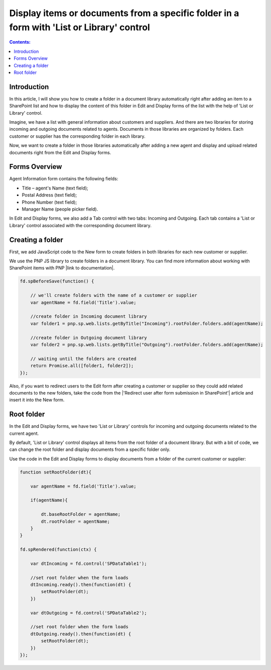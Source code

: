 Display items or documents from a specific folder in a form with 'List or Library' control
==========================================================================================

.. contents:: Contents:
 :local:
 :depth: 1

Introduction
--------------------------------------------------
In this article, I will show you how to create a folder in a document library automatically right after adding an item to a SharePoint list and how to display the content of this folder in Edit and Display forms of the list with the help of 'List or Library' control.

Imagine, we have a list with general information about customers and suppliers. And there are two libraries for storing incoming and outgoing documents related to agents. Documents in those libraries are organized by folders. Each customer or supplier has the corresponding folder in each library. 

Now, we want to create a folder in those libraries automatically after adding a new agent and display and upload related documents right from the Edit and Display forms. 

|pic0|

.. |pic0| image:: ../images/how-to/create-folder/create-folder-0.gif
   :alt: preview

Forms Overview
--------------------------------------------------

Agent Information form contains the following fields: 

- Title – agent's Name (text field);
- Postal Address (text field);
- Phone Number (text field);
- Manager Name (people picker field).

In Edit and Display forms, we also add a Tab control with two tabs: Incoming and Outgoing. Each tab contains a 'List or Library' control associated with the corresponding document library.

|pic1|

.. |pic1| image:: ../images/how-to/create-folder/create-folder-1.png
   :alt: Forms

Creating a folder
--------------------------------------------------

First, we add JavaScript code to the New form to create folders in both libraries for each new customer or supplier.

We use the PNP JS library to create folders in a document library. You can find more information about working with SharePoint items with PNP |link to documentation|.

.. code-block:: javascript

    fd.spBeforeSave(function() {
        
        // we'll create folders with the name of a customer or supplier
        var agentName = fd.field('Title').value;
        
        //create folder in Incoming document library
        var folder1 = pnp.sp.web.lists.getByTitle("Incoming").rootFolder.folders.add(agentName);
        
        //create folder in Outgoing document library
        var folder2 = pnp.sp.web.lists.getByTitle("Outgoing").rootFolder.folders.add(agentName);
        
        // waiting until the folders are created
        return Promise.all([folder1, folder2]);  
    }); 

Also, if you want to redirect users to the Edit form after creating a customer or supplier so they could add related documents to the new folders, take the code from the |'Redirect user after form submission in SharePoint'| article and insert it into the New form.

Root folder
--------------------------------------------------

In the Edit and Display forms, we have two 'List or Library' controls for incoming and outgoing documents related to the current agent. 

By default, 'List or Library' control displays all items from the root folder of a document library. But with a bit of code, we can change the root folder and display documents from a specific folder only. 

Use the code in the Edit and Display forms to display documents from a folder of the current customer or supplier: 

.. code-block:: javascript

    function setRootFolder(dt){
        
        var agentName = fd.field('Title').value;
        
        if(agentName){ 
            
            dt.baseRootFolder = agentName; 
            dt.rootFolder = agentName; 
        }
    }
    
    fd.spRendered(function(ctx) {
        
        var dtIncoming = fd.control('SPDataTable1'); 
        
        //set root folder when the form loads
        dtIncoming.ready().then(function(dt) {
            setRootFolder(dt);
        })
        
        var dtOutgoing = fd.control('SPDataTable2'); 
        
        //set root folder when the form loads
        dtOutgoing.ready().then(function(dt) {
            setRootFolder(dt); 
        })  
    }); 

.. |link to documentation| raw:: html

   <a href="https://pnp.github.io/pnpjs/sp/docs/items/" target="_blank">here</a>

.. |'Redirect user after form submission in SharePoint'| raw:: html

   <a href="https://plumsail.com/docs/forms-sp/how-to/redirect-sp-save.html" target="_blank">'Redirect user after form submission in SharePoint'</a>